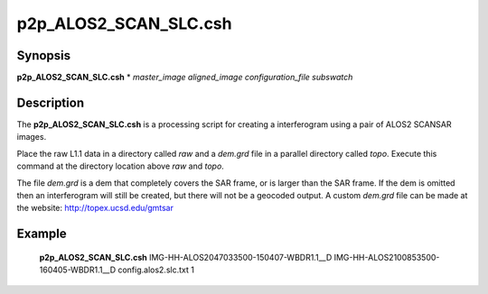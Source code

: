 .. index:: ! p2p_ALOS2_SCAN_SLC.csh

******************
p2p_ALOS2_SCAN_SLC.csh
******************

Synopsis
--------
**p2p_ALOS2_SCAN_SLC.csh** * *master_image aligned_image configuration_file subswatch*

Description
-----------
The **p2p_ALOS2_SCAN_SLC.csh** is a processing script for creating a interferogram using a pair of ALOS2 SCANSAR images.

Place the raw L1.1 data in a directory called `raw` and a `dem.grd` file in a parallel directory called `topo`. Execute this command at the directory location above `raw` and `topo`.

The file `dem.grd` is a dem that completely covers the SAR frame, or is larger than the SAR frame. If the dem is omitted then an interferogram will still be created, but there will not be a geocoded output. A custom `dem.grd` file can be made at the website: http://topex.ucsd.edu/gmtsar


Example
-------
    **p2p_ALOS2_SCAN_SLC.csh**  IMG-HH-ALOS2047033500-150407-WBDR1.1__D IMG-HH-ALOS2100853500-160405-WBDR1.1__D config.alos2.slc.txt 1

